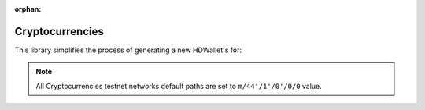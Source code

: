 :orphan:

================
Cryptocurrencies
================

This library simplifies the process of generating a new HDWallet's for:

.. note::

    All Cryptocurrencies testnet networks default paths are set to ``m/44'/1'/0'/0/0`` value.

.. list-table::
    :widths: 25 15 10 30 10
    :header-rows: 1
    :class: mixed-align-table

    * - Name
      - Symbols
      - Coin Type
      - Networks
      - Is Verified?
    * - Adcoin

    * - Akash-Network
      - AKT
      - 118
      - ``mainnet``
      - ❌
    * - Algorand
      - ALGO
      - 283
      - ``mainnet``
      - ❌
    * - Anon
      - ANON
      - 220
      - ``mainnet``
      - ❌
    * - Aptos
      - APT
      - 637
      - ``mainnet``
      - ❌
    * - Arbitrum
      - ARB
      - 60
      - ``mainnet``
      - ❌
    * - Argoneum
      - AGM
      - 421
      - ``mainnet``
      - ❌
    * - Artax
      - XAX
      - 219
      - ``mainnet``
      - ❌
    * - Aryacoin
      - AYA
      - 357
      - ``mainnet``
      - ❌
    * - Asiacoin
      - AC
      - 51
      - ``mainnet``
      - ❌
    * - Auroracoin
      - AUR
      - 85
      - ``mainnet``
      - ❌
    * - Avalanche
      - AVAX
      - 9000
      - ``mainnet``
      - ❌
    * - Avian
      - AVN
      - 921
      - ``mainnet``
      - ❌
    * - Axe
      - AXE
      - 4242
      - ``mainnet``
      - ❌
    * - Axelar
      - AXL
      - 118
      - ``mainnet``
      - ❌
    * - Band-Protocol
      - BAND
      - 494
      - ``mainnet``
      - ❌
    * - Bata
      - BTA
      - 89
      - ``mainnet``
      - ❌
    * - Beetle-Coin
      - BEET
      - 800
      - ``mainnet``
      - ❌
    * - Bela-Coin
      - BELA
      - 73
      - ``mainnet``
      - ❌
    * - Binance
      - BNB
      - 714
      - ``mainnet``
      - ❌
    * - Bit-Cloud
      - BTDX
      - 218
      - ``mainnet``
      - ❌
    * - Bitcoin
      - BTC
      - 0
      - ``mainnet``, ``testnet``, ``regtest``
      - ❌
    * - Bitcoin-Atom
      - BCA
      - 185
      - ``mainnet``
      - ❌
    * - Bitcoin-Cash
      - BCH
      - 145
      - ``mainnet``, ``testnet``, ``regtest``
      - ❌
    * - Bitcoin-Cash-SLP
      - SLP
      - 145
      - ``mainnet``, ``testnet``
      - ❌
    * - Bitcoin-Gold
      - BTG
      - 156
      - ``mainnet``
      - ❌
    * - Bitcoin-Green
      - BITG
      - 222
      - ``mainnet``
      - ❌
    * - Bitcoin-Plus
      - XBC
      - 65
      - ``mainnet``
      - ❌
    * - Bitcoin-Private
      - BTCP
      - 183
      - ``mainnet``, ``testnet``
      - ❌
    * - Bitcoin-SV
      - BSV
      - 236
      - ``mainnet``
      - ❌
    * - BitcoinZ
      - BTCZ
      - 177
      - ``mainnet``
      - ❌
    * - Bitcore
      - BTX
      - 160
      - ``mainnet``
      - ❌
    * - Bit-Send
      - BSD
      - 91
      - ``mainnet``
      - ❌
    * - Blackcoin
      - BLK
      - 10
      - ``mainnet``
      - ❌
    * - Blocknode
      - BND
      - 2941
      - ``mainnet``, ``testnet``
      - ❌
    * - Block-Stamp
      - BST
      - 254
      - ``mainnet``
      - ❌
    * - Bolivarcoin
      - BOLI
      - 278
      - ``mainnet``
      - ❌
    * - Brit-Coin
      - BRIT
      - 70
      - ``mainnet``
      - ❌
    * - Canada-eCoin
      - CDN
      - 34
      - ``mainnet``
      - ❌
    * - Cannacoin
      - CCN
      - 19
      - ``mainnet``
      - ❌
    * - Cardano
      - ADA
      - 1815
      - ``mainnet``, ``testnet``
      - ❌
    * - Celo
      - CELO
      - 52752
      - ``mainnet``
      - ❌
    * - Chihuahua
      - HUA
      - 118
      - ``mainnet``
      - ❌
    * - Clams
      - CLAM
      - 23
      - ``mainnet``
      - ❌
    * - Club-Coin
      - CLUB
      - 79
      - ``mainnet``
      - ❌
    * - Compcoin
      - CMP
      - 71
      - ``mainnet``
      - ❌
    * - Cosmos
      - ATOM
      - 118
      - ``mainnet``
      - ❌
    * - CPU-Chain
      - CPU
      - 363
      - ``mainnet``
      - ❌
    * - Crane-Pay
      - CRP
      - 2304
      - ``mainnet``
      - ❌
    * - Crave
      - CRAVE
      - 186
      - ``mainnet``
      - ❌
    * - Dash
      - DASH
      - 5
      - ``mainnet``, ``testnet``
      - ❌
    * - DeepOnion
      - ONION
      - 305
      - ``mainnet``
      - ❌
    * - Defcoin
      - DFC
      - 1337
      - ``mainnet``
      - ❌
    * - Denarius
      - DNR
      - 116
      - ``mainnet``
      - ❌
    * - Diamond
      - DMD
      - 152
      - ``mainnet``
      - ❌
    * - Digi-Byte
      - DGB
      - 20
      - ``mainnet``
      - ❌
    * - Digitalcoin
      - DGC
      - 18
      - ``mainnet``
      - ❌
    * - Divi
      - DIVI
      - 301
      - ``mainnet``, ``testnet``
      - ❌
    * - Dogecoin
      - DOGE
      - 3
      - ``mainnet``, ``testnet``
      - ❌
    * - eCash
      - XEC
      - 145
      - ``mainnet``, ``testnet``
      - ❌
    * - E-coin
      - ECN
      - 115
      - ``mainnet``
      - ❌
    * - EDR-Coin
      - EDRC
      - 56
      - ``mainnet``
      - ❌
    * - e-Gulden
      - EFL
      - 78
      - ``mainnet``
      - ❌
    * - Einsteinium
      - EMC2
      - 41
      - ``mainnet``
      - ❌
    * - Elastos
      - ELA
      - 2305
      - ``mainnet``
      - ❌
    * - Energi
      - NRG
      - 9797
      - ``mainnet``
      - ❌
    * - EOS
      - EOS
      - 194
      - ``mainnet``
      - ❌
    * - Ergo
      - ERG
      - 429
      - ``mainnet``, ``testnet``
      - ❌
    * - Ethereum
      - ETH
      - 60
      - ``mainnet``
      - ❌
    * - Europe-Coin
      - ERC
      - 151
      - ``mainnet``
      - ❌
    * - Evrmore
      - EVR
      - 175
      - ``mainnet``, ``testnet``
      - ❌
    * - Exclusive-Coin
      - EXCL
      - 190
      - ``mainnet``
      - ❌
    * - Fantom
      - FTM
      - 60
      - ``mainnet``
      - ❌
    * - Feathercoin
      - FTC
      - 8
      - ``mainnet``
      - ❌
    * - Fetch.ai
      - FET
      - 118
      - ``mainnet``
      - ❌
    * - Filecoin
      - FIL
      - 461
      - ``mainnet``
      - ❌
    * - Firo
      - FIRO
      - 136
      - ``mainnet``
      - ❌
    * - Firstcoin
      - FRST
      - 167
      - ``mainnet``
      - ❌
    * - FIX
      - FIX
      - 336
      - ``mainnet``, ``testnet``
      - ❌
    * - Flashcoin
      - FLASH
      - 120
      - ``mainnet``
      - ❌
    * - Flux
      - FLUX
      - 19167
      - ``mainnet``
      - ❌
    * - Foxdcoin
      - FOXD
      - 175
      - ``mainnet``, ``testnet``
      - ❌
    * - Fuji-Coin
      - FJC
      - 75
      - ``mainnet``
      - ❌
    * - Game-Credits
      - GAME
      - 101
      - ``mainnet``
      - ❌
    * - GCR-Coin
      - GCR
      - 49
      - ``mainnet``
      - ❌
    * - Go-Byte
      - GBX
      - 176
      - ``mainnet``
      - ❌
    * - Gridcoin
      - GRC
      - 84
      - ``mainnet``
      - ❌
    * - Groestl-Coin
      - GRS
      - 17
      - ``mainnet``, ``testnet``
      - ❌
    * - Gulden
      - NLG
      - 87
      - ``mainnet``
      - ❌
    * - Harmony
      - ONE
      - 1023
      - ``mainnet``
      - ❌
    * - Helleniccoin
      - HNC
      - 168
      - ``mainnet``
      - ❌
    * - Hempcoin
      - THC
      - 113
      - ``mainnet``
      - ❌
    * - Horizen
      - ZEN
      - 121
      - ``mainnet``
      - ❌
    * - Huobi-Token
      - HT
      - 553
      - ``mainnet``
      - ❌
    * - Hush
      - HUSH
      - 197
      - ``mainnet``
      - ❌
    * - Icon
      - ICX
      - 74
      - ``mainnet``
      - ❌
    * - Injective
      - INJ
      - 60
      - ``mainnet``
      - ❌
    * - InsaneCoin
      - INSN
      - 68
      - ``mainnet``
      - ❌
    * - Internet-Of-People
      - IOP
      - 66
      - ``mainnet``
      - ❌
    * - IRISnet
      - IRIS
      - 566
      - ``mainnet``
      - ❌
    * - IX-Coin
      - IXC
      - 86
      - ``mainnet``
      - ❌
    * - Jumbucks
      - JBS
      - 26
      - ``mainnet``
      - ❌
    * - Kava
      - KAVA
      - 459
      - ``mainnet``
      - ❌
    * - Kobocoin
      - KOBO
      - 196
      - ``mainnet``
      - ❌
    * - Komodo
      - KMD
      - 141
      - ``mainnet``
      - ❌
    * - Landcoin
      - LDCN
      - 63
      - ``mainnet``
      - ❌
    * - LBRY-Credits
      - LBC
      - 140
      - ``mainnet``
      - ❌
    * - Linx
      - LINX
      - 114
      - ``mainnet``
      - ❌
    * - Litecoin
      - LTC
      - 2
      - ``mainnet``, ``testnet``
      - ❌
    * - Litecoin-Cash
      - LCC
      - 192
      - ``mainnet``
      - ❌
    * - LitecoinZ
      - LTZ
      - 221
      - ``mainnet``
      - ❌
    * - Lkrcoin
      - LKR
      - 557
      - ``mainnet``
      - ❌
    * - Lynx
      - LYNX
      - 191
      - ``mainnet``
      - ❌
    * - Mazacoin
      - MZC
      - 13
      - ``mainnet``
      - ❌
    * - Megacoin
      - MEC
      - 217
      - ``mainnet``
      - ❌
    * - Metis
      - METIS
      - 60
      - ``mainnet``
      - ❌
    * - Minexcoin
      - MNX
      - 182
      - ``mainnet``
      - ❌
    * - Monacoin
      - MONA
      - 22
      - ``mainnet``
      - ❌
    * - Monero
      - XMR
      - 128
      - ``mainnet``, ``stagenet``, ``testnet``
      - ❌
    * - Monk
      - MONK
      - 214
      - ``mainnet``
      - ❌
    * - MultiversX
      - EGLD
      - 508
      - ``mainnet``
      - ❌
    * - Myriadcoin
      - XMY
      - 90
      - ``mainnet``
      - ❌
    * - Namecoin
      - NMC
      - 7
      - ``mainnet``
      - ❌
    * - Nano
      - XNO
      - 165
      - ``mainnet``
      - ❌
    * - Navcoin
      - NAV
      - 130
      - ``mainnet``
      - ❌
    * - Near
      - NEAR
      - 397
      - ``mainnet``
      - ❌
    * - Neblio
      - NEBL
      - 146
      - ``mainnet``
      - ❌
    * - Neo
      - NEO
      - 888
      - ``mainnet``
      - ❌
    * - Neoscoin
      - NEOS
      - 25
      - ``mainnet``
      - ❌
    * - Neurocoin
      - NRO
      - 110
      - ``mainnet``
      - ❌
    * - New-York-Coin
      - NYC
      - 179
      - ``mainnet``
      - ❌
    * - Nine-Chronicles
      - NCG
      - 567
      - ``mainnet``
      - ❌
    * - NIX
      - NIX
      - 400
      - ``mainnet``
      - ❌
    * - Novacoin
      - NVC
      - 50
      - ``mainnet``
      - ❌
    * - NuBits
      - NBT
      - 12
      - ``mainnet``
      - ❌
    * - NuShares
      - NSR
      - 11
      - ``mainnet``
      - ❌
    * - OK-Cash
      - OK
      - 69
      - ``mainnet``
      - ❌
    * - OKT-Chain
      - OKT
      - 996
      - ``mainnet``
      - ❌
    * - Omni
      - OMNI
      - 200
      - ``mainnet``, ``testnet``
      - ❌
    * - Onix
      - ONX
      - 174
      - ``mainnet``
      - ❌
    * - Ontology
      - ONT
      - 1024
      - ``mainnet``
      - ❌
    * - Optimism
      - OP
      - 60
      - ``mainnet``
      - ❌
    * - Osmosis
      - OSMO
      - 118
      - ``mainnet``
      - ❌
    * - Particl
      - PART
      - 44
      - ``mainnet``
      - ❌
    * - Peercoin
      - PPC
      - 6
      - ``mainnet``
      - ❌
    * - Pesobit
      - PSB
      - 62
      - ``mainnet``
      - ❌
    * - Phore
      - PHR
      - 444
      - ``mainnet``
      - ❌
    * - Pi-Network
      - PI
      - 314159
      - ``mainnet``
      - ❌
    * - Pinkcoin
      - PINK
      - 117
      - ``mainnet``
      - ❌
    * - Pivx
      - PIVX
      - 119
      - ``mainnet``, ``testnet``
      - ❌
    * - Polygon
      - MATIC
      - 60
      - ``mainnet``
      - ❌
    * - PoSW-Coin
      - POSW
      - 47
      - ``mainnet``
      - ❌
    * - Potcoin
      - POT
      - 81
      - ``mainnet``
      - ❌
    * - Project-Coin
      - PRJ
      - 533
      - ``mainnet``
      - ❌
    * - Putincoin
      - PUT
      - 122
      - ``mainnet``
      - ❌
    * - Qtum
      - QTUM
      - 2301
      - ``mainnet``, ``testnet``
      - ❌
    * - Rapids
      - RPD
      - 320
      - ``mainnet``
      - ❌
    * - Ravencoin
      - RVN
      - 175
      - ``mainnet``, ``testnet``
      - ❌
    * - Reddcoin
      - RDD
      - 4
      - ``mainnet``
      - ❌
    * - Ripple
      - XRP
      - 144
      - ``mainnet``
      - ❌
    * - Ritocoin
      - RITO
      - 19169
      - ``mainnet``
      - ❌
    * - RSK
      - RBTC
      - 137
      - ``mainnet``, ``testnet``
      - ❌
    * - Rubycoin
      - RBY
      - 16
      - ``mainnet``
      - ❌
    * - Safecoin
      - SAFE
      - 19165
      - ``mainnet``
      - ❌
    * - Saluscoin
      - SLS
      - 572
      - ``mainnet``
      - ❌
    * - Scribe
      - SCRIBE
      - 545
      - ``mainnet``
      - ❌
    * - Secret
      - SCRT
      - 529
      - ``mainnet``
      - ❌
    * - Shadow-Cash
      - SDC
      - 35
      - ``mainnet``, ``testnet``
      - ❌
    * - Shentu
      - CTK
      - 118
      - ``mainnet``
      - ❌
    * - Slimcoin
      - SLM
      - 63
      - ``mainnet``, ``testnet``
      - ❌
    * - Smileycoin
      - SMLY
      - 59
      - ``mainnet``
      - ❌
    * - Solana
      - SOL
      - 501
      - ``mainnet``
      - ❌
    * - Solarcoin
      - SLR
      - 58
      - ``mainnet``
      - ❌
    * - Stafi
      - FIS
      - 907
      - ``mainnet``
      - ❌
    * - Stash
      - STASH
      - 49344
      - ``mainnet``, ``testnet``
      - ❌
    * - Stellar
      - XLM
      - 148
      - ``mainnet``
      - ❌
    * - Stratis
      - STRAT
      - 105
      - ``mainnet``, ``testnet``
      - ❌
    * - Sugarchain
      - SUGAR
      - 408
      - ``mainnet``, ``testnet``
      - ❌
    * - Sui
      - SUI
      - 784
      - ``mainnet``
      - ❌
    * - Syscoin
      - SYS
      - 57
      - ``mainnet``
      - ❌
    * - Terra
      - LUNA
      - 330
      - ``mainnet``
      - ❌
    * - Tezos
      - XTZ
      - 1729
      - ``mainnet``
      - ❌
    * - Theta
      - THETA
      - 500
      - ``mainnet``
      - ❌
    * - Thought-AI
      - THT
      - 502
      - ``mainnet``
      - ❌
    * - TOA-Coin
      - TOA
      - 159
      - ``mainnet``
      - ❌
    * - Tron
      - TRX
      - 195
      - ``mainnet``
      - ❌
    * - TWINS
      - TWINS
      - 970
      - ``mainnet``, ``testnet``
      - ❌
    * - Ultimate-Secure-Cash
      - USC
      - 112
      - ``mainnet``
      - ❌
    * - Unobtanium
      - UNO
      - 92
      - ``mainnet``
      - ❌
    * - Vcash
      - VC
      - 127
      - ``mainnet``
      - ❌
    * - VeChain
      - VET
      - 818
      - ``mainnet``
      - ❌
    * - Verge
      - XVG
      - 77
      - ``mainnet``
      - ❌
    * - Vertcoin
      - VTC
      - 28
      - ``mainnet``
      - ❌
    * - Viacoin
      - VIA
      - 14
      - ``mainnet``, ``testnet``
      - ❌
    * - Vivo
      - VIVO
      - 166
      - ``mainnet``
      - ❌
    * - Voxels
      - VOX
      - 129
      - ``mainnet``
      - ❌
    * - Virtual-Cash
      - VASH
      - 33
      - ``mainnet``
      - ❌
    * - Wagerr
      - WGR
      - 0
      - ``mainnet``
      - ❌
    * - Whitecoin
      - XWC
      - 559
      - ``mainnet``
      - ❌
    * - Wincoin
      - WC
      - 181
      - ``mainnet``
      - ❌
    * - XinFin
      - XDC
      - 550
      - ``mainnet``
      - ❌
    * - XUEZ
      - XUEZ
      - 225
      - ``mainnet``
      - ❌
    * - Ycash
      - YEC
      - 347
      - ``mainnet``
      - ❌
    * - Zcash
      - ZEC
      - 133
      - ``mainnet``, ``testnet``
      - ❌
    * - ZClassic
      - ZCL
      - 147
      - ``mainnet``
      - ❌
    * - Zetacoin
      - ZET
      - 719
      - ``mainnet``
      - ❌
    * - Zilliqa
      - ZIL
      - 313
      - ``mainnet``
      - ❌
    * - ZooBC
      - ZBC
      - 883
      - ``mainnet``
      - ❌
